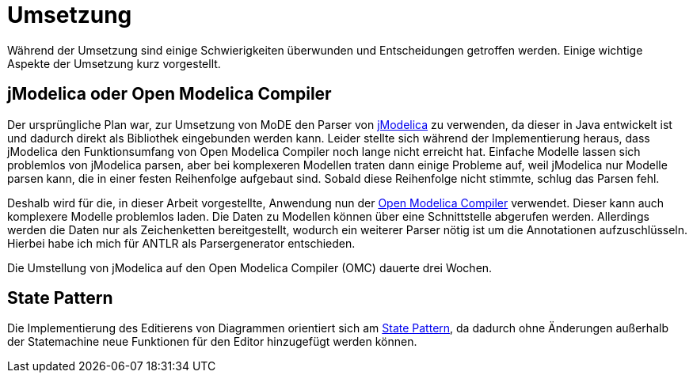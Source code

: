 
= [[umsetzung]] Umsetzung

Während der Umsetzung sind einige Schwierigkeiten überwunden und Entscheidungen getroffen werden. Einige wichtige Aspekte der Umsetzung kurz vorgestellt.

== jModelica oder Open Modelica Compiler

Der ursprüngliche Plan war, zur Umsetzung von MoDE den Parser von <<jmodelica,jModelica>> zu verwenden, da dieser in Java entwickelt ist und dadurch direkt als Bibliothek eingebunden werden kann.
Leider stellte sich während der Implementierung heraus, dass jModelica den Funktionsumfang von Open Modelica Compiler noch lange nicht erreicht hat.
Einfache Modelle lassen sich problemlos von jModelica parsen, aber bei komplexeren Modellen traten dann einige Probleme auf, weil jModelica nur Modelle parsen kann, die in einer festen Reihenfolge aufgebaut sind. Sobald diese Reihenfolge nicht stimmte, schlug das Parsen fehl.

Deshalb wird für die, in dieser Arbeit vorgestellte, Anwendung nun der <<omc,Open Modelica Compiler>> verwendet. Dieser kann auch komplexere Modelle problemlos laden. Die Daten zu Modellen können über eine Schnittstelle abgerufen werden. Allerdings werden die Daten nur als Zeichenketten bereitgestellt, wodurch ein weiterer Parser nötig ist um die Annotationen aufzuschlüsseln. Hierbei habe ich mich für ANTLR als Parsergenerator entschieden.

Die Umstellung von jModelica auf den Open Modelica Compiler (OMC) dauerte drei Wochen.

== State Pattern

Die Implementierung des Editierens von Diagrammen orientiert sich am <<state-pattern,State Pattern>>, da dadurch ohne Änderungen außerhalb der Statemachine neue Funktionen für den Editor hinzugefügt werden können.
